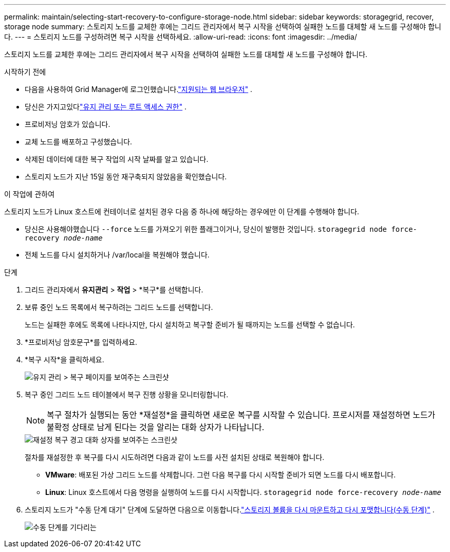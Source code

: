 ---
permalink: maintain/selecting-start-recovery-to-configure-storage-node.html 
sidebar: sidebar 
keywords: storagegrid, recover, storage node 
summary: 스토리지 노드를 교체한 후에는 그리드 관리자에서 복구 시작을 선택하여 실패한 노드를 대체할 새 노드를 구성해야 합니다. 
---
= 스토리지 노드를 구성하려면 복구 시작을 선택하세요.
:allow-uri-read: 
:icons: font
:imagesdir: ../media/


[role="lead"]
스토리지 노드를 교체한 후에는 그리드 관리자에서 복구 시작을 선택하여 실패한 노드를 대체할 새 노드를 구성해야 합니다.

.시작하기 전에
* 다음을 사용하여 Grid Manager에 로그인했습니다.link:../admin/web-browser-requirements.html["지원되는 웹 브라우저"] .
* 당신은 가지고있다link:../admin/admin-group-permissions.html["유지 관리 또는 루트 액세스 권한"] .
* 프로비저닝 암호가 있습니다.
* 교체 노드를 배포하고 구성했습니다.
* 삭제된 데이터에 대한 복구 작업의 시작 날짜를 알고 있습니다.
* 스토리지 노드가 지난 15일 동안 재구축되지 않았음을 확인했습니다.


.이 작업에 관하여
스토리지 노드가 Linux 호스트에 컨테이너로 설치된 경우 다음 중 하나에 해당하는 경우에만 이 단계를 수행해야 합니다.

* 당신은 사용해야했습니다 `--force` 노드를 가져오기 위한 플래그이거나, 당신이 발행한 것입니다. `storagegrid node force-recovery _node-name_`
* 전체 노드를 다시 설치하거나 /var/local을 복원해야 했습니다.


.단계
. 그리드 관리자에서 *유지관리* > *작업* > *복구*를 선택합니다.
. 보류 중인 노드 목록에서 복구하려는 그리드 노드를 선택합니다.
+
노드는 실패한 후에도 목록에 나타나지만, 다시 설치하고 복구할 준비가 될 때까지는 노드를 선택할 수 없습니다.

. *프로비저닝 암호문구*를 입력하세요.
. *복구 시작*을 클릭하세요.
+
image::../media/4b_select_recovery_node.png[유지 관리 > 복구 페이지를 보여주는 스크린샷]

. 복구 중인 그리드 노드 테이블에서 복구 진행 상황을 모니터링합니다.
+

NOTE: 복구 절차가 실행되는 동안 *재설정*을 클릭하면 새로운 복구를 시작할 수 있습니다.  프로시저를 재설정하면 노드가 불확정 상태로 남게 된다는 것을 알리는 대화 상자가 나타납니다.

+
image::../media/recovery_reset_warning.gif[재설정 복구 경고 대화 상자를 보여주는 스크린샷]

+
절차를 재설정한 후 복구를 다시 시도하려면 다음과 같이 노드를 사전 설치된 상태로 복원해야 합니다.

+
** *VMware*: 배포된 가상 그리드 노드를 삭제합니다.  그런 다음 복구를 다시 시작할 준비가 되면 노드를 다시 배포합니다.
** *Linux*: Linux 호스트에서 다음 명령을 실행하여 노드를 다시 시작합니다. `storagegrid node force-recovery _node-name_`


. 스토리지 노드가 "수동 단계 대기" 단계에 도달하면 다음으로 이동합니다.link:remounting-and-reformatting-storage-volumes-manual-steps.html["스토리지 볼륨을 다시 마운트하고 다시 포맷합니다(수동 단계)"] .
+
image::../media/recovery_reset_button.gif["수동 단계를 기다리는" 단계를 보여주는 스크린샷]


